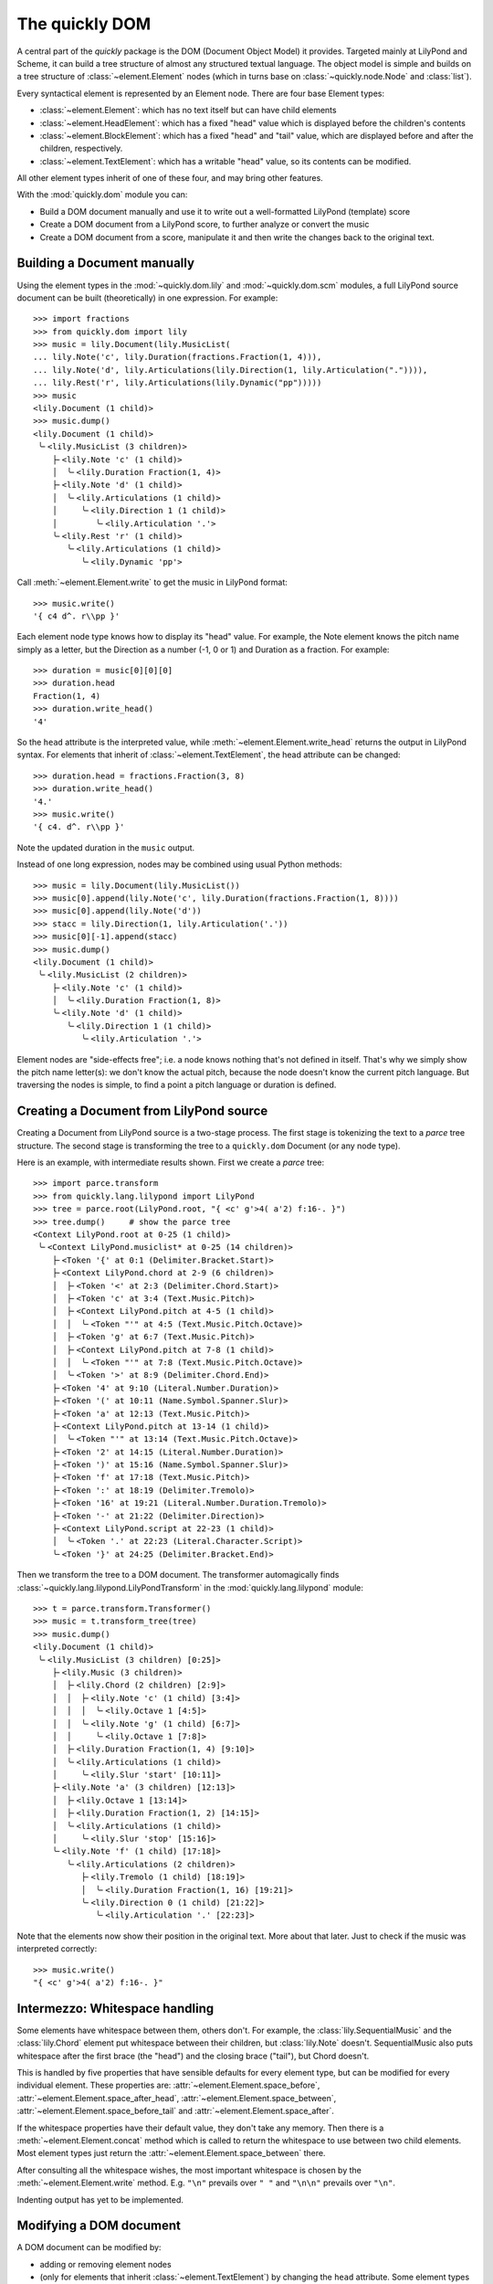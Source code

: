 The quickly DOM
===============

.. py:currentmodule:: quickly.dom

A central part of the *quickly* package is the DOM (Document Object Model) it
provides. Targeted mainly at LilyPond and Scheme, it can build a tree structure
of almost any structured textual language. The object model is simple and
builds on a tree structure of :class:`~element.Element` nodes (which in turns
base on :class:`~quickly.node.Node` and :class:`list`).

Every syntactical element is represented by an Element node. There are four base
Element types:

* :class:`~element.Element`: which has no text itself but can have child elements

* :class:`~element.HeadElement`: which has a fixed "head" value which is
  displayed before the children's contents

* :class:`~element.BlockElement`: which has a fixed "head" and "tail" value,
  which are displayed before and after the children, respectively.

* :class:`~element.TextElement`: which has a writable "head" value, so its
  contents can be modified.

All other element types inherit of one of these four, and may bring other
features.

With the :mod:`quickly.dom` module you can:

* Build a DOM document manually and use it to write out a well-formatted
  LilyPond (template) score

* Create a DOM document from a LilyPond score, to further analyze or convert
  the music

* Create a DOM document from a score, manipulate it and then write the
  changes back to the original text.


Building a Document manually
----------------------------

Using the element types in the :mod:`~quickly.dom.lily` and
:mod:`~quickly.dom.scm` modules, a full LilyPond source document can be built
(theoretically) in one expression. For example::

    >>> import fractions
    >>> from quickly.dom import lily
    >>> music = lily.Document(lily.MusicList(
    ... lily.Note('c', lily.Duration(fractions.Fraction(1, 4))),
    ... lily.Note('d', lily.Articulations(lily.Direction(1, lily.Articulation(".")))),
    ... lily.Rest('r', lily.Articulations(lily.Dynamic("pp")))))
    >>> music
    <lily.Document (1 child)>
    >>> music.dump()
    <lily.Document (1 child)>
     ╰╴<lily.MusicList (3 children)>
        ├╴<lily.Note 'c' (1 child)>
        │  ╰╴<lily.Duration Fraction(1, 4)>
        ├╴<lily.Note 'd' (1 child)>
        │  ╰╴<lily.Articulations (1 child)>
        │     ╰╴<lily.Direction 1 (1 child)>
        │        ╰╴<lily.Articulation '.'>
        ╰╴<lily.Rest 'r' (1 child)>
           ╰╴<lily.Articulations (1 child)>
              ╰╴<lily.Dynamic 'pp'>

Call :meth:`~element.Element.write` to get the music in LilyPond format::

    >>> music.write()
    '{ c4 d^. r\\pp }'

Each element node type knows how to display its "head" value. For example, the
Note element knows the pitch name simply as a letter, but the Direction as a
number (-1, 0 or 1) and Duration as a fraction. For example::

    >>> duration = music[0][0][0]
    >>> duration.head
    Fraction(1, 4)
    >>> duration.write_head()
    '4'

So the ``head`` attribute is the interpreted value, while
:meth:`~element.Element.write_head` returns the output in LilyPond syntax.
For elements that inherit of :class:`~element.TextElement`, the head attribute
can be changed::

    >>> duration.head = fractions.Fraction(3, 8)
    >>> duration.write_head()
    '4.'
    >>> music.write()
    '{ c4. d^. r\\pp }'

Note the updated duration in the ``music`` output.

Instead of one long expression, nodes may be combined using usual Python
methods::

    >>> music = lily.Document(lily.MusicList())
    >>> music[0].append(lily.Note('c', lily.Duration(fractions.Fraction(1, 8))))
    >>> music[0].append(lily.Note('d'))
    >>> stacc = lily.Direction(1, lily.Articulation('.'))
    >>> music[0][-1].append(stacc)
    >>> music.dump()
    <lily.Document (1 child)>
     ╰╴<lily.MusicList (2 children)>
        ├╴<lily.Note 'c' (1 child)>
        │  ╰╴<lily.Duration Fraction(1, 8)>
        ╰╴<lily.Note 'd' (1 child)>
           ╰╴<lily.Direction 1 (1 child)>
              ╰╴<lily.Articulation '.'>

Element nodes are "side-effects free"; i.e. a node knows nothing that's not
defined in itself. That's why we simply show the pitch name letter(s): we don't
know the actual pitch, because the node doesn't know the current pitch
language. But traversing the nodes is simple, to find a point a pitch language
or duration is defined.


Creating a Document from LilyPond source
----------------------------------------

Creating a Document from LilyPond source is a two-stage process. The first
stage is tokenizing the text to a *parce* tree structure. The second stage is
transforming the tree to a ``quickly.dom`` Document (or any node type).

Here is an example, with intermediate results shown. First we create a *parce*
tree::

    >>> import parce.transform
    >>> from quickly.lang.lilypond import LilyPond
    >>> tree = parce.root(LilyPond.root, "{ <c' g'>4( a'2) f:16-. }")
    >>> tree.dump()     # show the parce tree
    <Context LilyPond.root at 0-25 (1 child)>
     ╰╴<Context LilyPond.musiclist* at 0-25 (14 children)>
        ├╴<Token '{' at 0:1 (Delimiter.Bracket.Start)>
        ├╴<Context LilyPond.chord at 2-9 (6 children)>
        │  ├╴<Token '<' at 2:3 (Delimiter.Chord.Start)>
        │  ├╴<Token 'c' at 3:4 (Text.Music.Pitch)>
        │  ├╴<Context LilyPond.pitch at 4-5 (1 child)>
        │  │  ╰╴<Token "'" at 4:5 (Text.Music.Pitch.Octave)>
        │  ├╴<Token 'g' at 6:7 (Text.Music.Pitch)>
        │  ├╴<Context LilyPond.pitch at 7-8 (1 child)>
        │  │  ╰╴<Token "'" at 7:8 (Text.Music.Pitch.Octave)>
        │  ╰╴<Token '>' at 8:9 (Delimiter.Chord.End)>
        ├╴<Token '4' at 9:10 (Literal.Number.Duration)>
        ├╴<Token '(' at 10:11 (Name.Symbol.Spanner.Slur)>
        ├╴<Token 'a' at 12:13 (Text.Music.Pitch)>
        ├╴<Context LilyPond.pitch at 13-14 (1 child)>
        │  ╰╴<Token "'" at 13:14 (Text.Music.Pitch.Octave)>
        ├╴<Token '2' at 14:15 (Literal.Number.Duration)>
        ├╴<Token ')' at 15:16 (Name.Symbol.Spanner.Slur)>
        ├╴<Token 'f' at 17:18 (Text.Music.Pitch)>
        ├╴<Token ':' at 18:19 (Delimiter.Tremolo)>
        ├╴<Token '16' at 19:21 (Literal.Number.Duration.Tremolo)>
        ├╴<Token '-' at 21:22 (Delimiter.Direction)>
        ├╴<Context LilyPond.script at 22-23 (1 child)>
        │  ╰╴<Token '.' at 22:23 (Literal.Character.Script)>
        ╰╴<Token '}' at 24:25 (Delimiter.Bracket.End)>

Then we transform the tree to a DOM document. The transformer automagically
finds :class:`~quickly.lang.lilypond.LilyPondTransform` in the
:mod:`quickly.lang.lilypond` module::

    >>> t = parce.transform.Transformer()
    >>> music = t.transform_tree(tree)
    >>> music.dump()
    <lily.Document (1 child)>
     ╰╴<lily.MusicList (3 children) [0:25]>
        ├╴<lily.Music (3 children)>
        │  ├╴<lily.Chord (2 children) [2:9]>
        │  │  ├╴<lily.Note 'c' (1 child) [3:4]>
        │  │  │  ╰╴<lily.Octave 1 [4:5]>
        │  │  ╰╴<lily.Note 'g' (1 child) [6:7]>
        │  │     ╰╴<lily.Octave 1 [7:8]>
        │  ├╴<lily.Duration Fraction(1, 4) [9:10]>
        │  ╰╴<lily.Articulations (1 child)>
        │     ╰╴<lily.Slur 'start' [10:11]>
        ├╴<lily.Note 'a' (3 children) [12:13]>
        │  ├╴<lily.Octave 1 [13:14]>
        │  ├╴<lily.Duration Fraction(1, 2) [14:15]>
        │  ╰╴<lily.Articulations (1 child)>
        │     ╰╴<lily.Slur 'stop' [15:16]>
        ╰╴<lily.Note 'f' (1 child) [17:18]>
           ╰╴<lily.Articulations (2 children)>
              ├╴<lily.Tremolo (1 child) [18:19]>
              │  ╰╴<lily.Duration Fraction(1, 16) [19:21]>
              ╰╴<lily.Direction 0 (1 child) [21:22]>
                 ╰╴<lily.Articulation '.' [22:23]>

Note that the elements now show their position in the original text. More about
that later. Just to check if the music was interpreted correctly::

    >>> music.write()
    "{ <c' g'>4( a'2) f:16-. }"


Intermezzo: Whitespace handling
-------------------------------

Some elements have whitespace between them, others don't. For example, the
:class:`lily.SequentialMusic` and the :class:`lily.Chord` element put
whitespace between their children, but :class:`lily.Note` doesn't.
SequentialMusic also puts whitespace after the first brace (the "head") and the
closing brace ("tail"), but Chord doesn't.

This is handled by five properties that have sensible defaults for every
element type, but can be modified for every individual element. These
properties are:
:attr:`~element.Element.space_before`,
:attr:`~element.Element.space_after_head`,
:attr:`~element.Element.space_between`,
:attr:`~element.Element.space_before_tail` and
:attr:`~element.Element.space_after`.

If the whitespace properties have their default value, they don't take any
memory. Then there is a :meth:`~element.Element.concat` method which is called
to return the whitespace to use between two child elements. Most element types
just return the :attr:`~element.Element.space_between` there.

After consulting all the whitespace wishes, the most important whitespace is
chosen by the :meth:`~element.Element.write` method. E.g. ``"\n"`` prevails
over ``" "`` and ``"\n\n"`` prevails over ``"\n"``.

Indenting output has yet to be implemented.


Modifying a DOM document
------------------------

A DOM document can be modified by:

* adding or removing element nodes

* (only for elements that inherit :class:`~element.TextElement`)
  by changing the ``head`` attribute. Some element types have more fine-grained
  control, for example the :class:`~scm.Number` types. But essentially
  everything that the element's methods may do is changing the head attribute.

Consider these examples (using the same music as above):

Add a note::

    >>> from quickly.dom import lily
    >>> music[0].append(lily.Note('e'))
    >>> music.write()
    "{ <c' g'>4( a'2) f:16-. e }"

Remove all octave marks::

    >>> for node in music // lily.Octave:
    ...     node.parent.remove(node)
    ...
    >>> music.write()
    '{ <c g>4( a2) f:16-. e }'

Using ``//`` you can iterate over all descendant elements of a node
that are an instance of the specified type. See for more information
the :mod:`~quickly.node` module.

Add an octave mark to all notes that don't have one::

    >>> for node in music // lily.Note:
    ...     if not any(node / lily.Octave):
    ...         node.insert(0, lily.Octave(2))
    ...
    >>> music.write()
    "{ <c'' g''>4( a''2) f'':16-. e'' }"

Change the note names::

    >>> for node in music // lily.Note:
    ...     node.head += 'is'
    ...
    >>> music.write()
    "{ <cis'' gis''>4( ais''2) fis'':16-. eis'' }"

TODO: Really understanding the pitches and modifying them in a musical manner
(e.g. transposing) will be implemented using a helper class that holds track of
the current pitch language, and the last duration etc.

Move all slurs up (only where they start)::

    >>> for slur in music // lily.Slur:
    ...     if slur.head == "start":
    ...         if isinstance(slur.parent, lily.Direction):
    ...             slur.parent.head = 1
    ...         else:
    ...             direction = lily.Direction(1)
    ...             slur.parent[slur.parent.index(slur)] = direction
    ...             direction.append(slur)
    ...
    >>> music.write()
    "{ <cis'' gis''>4^( ais''2) fis'':16-. eis'' }"

The above example iterates over all slur events, and selects those that are a
start event (``(``). If they already have a :class:`lily.Direction` parent, its
direction is set to 1 (up). Otherwise, a Direction element is created and the
slur appended to it (and thus reparented).

In the following example we remove durations that are the same as the previous
note::

    >>> tree = parce.root(LilyPond.root, "{ <c' g'>4 e8 e8 g16 g16 8 }")
    >>> music = t.transform_tree(tree)
    >>> music.dump()
    <lily.Document (1 child)>
     ╰╴<lily.MusicList (6 children) [0:28]>
        ├╴<lily.Music (2 children)>
        │  ├╴<lily.Chord (2 children) [2:9]>
        │  │  ├╴<lily.Note 'c' (1 child) [3:4]>
        │  │  │  ╰╴<lily.Octave 1 [4:5]>
        │  │  ╰╴<lily.Note 'g' (1 child) [6:7]>
        │  │     ╰╴<lily.Octave 1 [7:8]>
        │  ╰╴<lily.Duration Fraction(1, 4) [9:10]>
        ├╴<lily.Note 'e' (1 child) [11:12]>
        │  ╰╴<lily.Duration Fraction(1, 8) [12:13]>
        ├╴<lily.Note 'e' (1 child) [14:15]>
        │  ╰╴<lily.Duration Fraction(1, 8) [15:16]>
        ├╴<lily.Note 'g' (1 child) [17:18]>
        │  ╰╴<lily.Duration Fraction(1, 16) [18:20]>
        ├╴<lily.Note 'g' (1 child) [21:22]>
        │  ╰╴<lily.Duration Fraction(1, 16) [22:24]>
        ╰╴<lily.Unpitched (1 child)>
           ╰╴<lily.Duration Fraction(1, 8) [25:26]>
    >>> prev = None
    >>> for node in music[0] / lily.Music:
    ...     if not isinstance(node, lily.Skip):
    ...         for dur in node / lily.Duration:
    ...             if dur.duration() == prev:
    ...                 if not isinstance(node, lily.Unpitched):
    ...                     node.remove(dur)
    ...             else:
    ...                 prev = dur.duration()
    ...
    >>> music.write()
    "{ <c' g'>4 e8 e g16 g 8 }"

Unpitched and Skip *must* have a duration child. A Skip (``\skip``) does not
change the "current" duration in LilyPond however, while an unpitched note
(indicated by a sole duration) does.


Intermezzo: Validity
--------------------

Note that, when modifying a DOM document, you must take care that you produce a
valid LilyPond document. The ``quickly.dom`` module doesn't enforce validity.
Maybe in the future element types could provide some type hints or checks as
per the child elements they allow, and in what particular order.

The behaviour of all element types is very predictable: they print their head
value, and then the output of the child elements, and then the tail value if
there is one. All output interpersed with whitespace according to well-defined
rules.

But that predictability can lead to unexpected results. For example, adding a
duration to a note is straightforward::

    >>> from quickly.dom import lily
    >>> note = lily.Note('c')
    >>> note.append(lily.Duration(1/2))
    >>> note.write()
    'c2'

But when adding a duration to a chord, care must be taken to put the
duration not before the chord's tail (``>``)::

    >>> chord = lily.Chord(*map(lily.Note, 'cega'))
    >>> chord.write()
    '<c e g a>'
    >>> chord.append(lily.Duration(1/4))
    >>> chord.write()
    '<c e g a 4>'       # erroneous!!

In ``python-ly`` this was tackled by making the duration an attribute instead
of a child; but that made handling of the music tree more difficult and the
class definitions unpredictable and complicated.

What makes ``quickly.dom`` special is that it *both* tries to be a semantical
structure that's easy to create, query and manipulate, *and* on the other hand
still strictly follows the printing order of the original document. Which makes
creating and adapting new element types with new output easy.

Another reason to adopt the very same behaviour everywhere is that all element
nodes can keep references to the parce tokens they were transformed from.
Modifications to a transformed DOM document can be collected and written back
to the original source text. More about that later.

So, how do we correctly add a duration to a chord? By wrapping the chord in a
generic :class:`lily.Music` element, much like LilyPond itself can endlessly
wrap music in ``(make-music ...)`` calls::

    >>> chord = lily.Chord(lily.Note('c'), lily.Note('e'), lily.Note('g'), lily.Note('c', lily.Octave(1)))
    >>> chord.write()
    "<c e g c'>"
    >>> chord = lily.Music(chord)
    >>> chord.append(lily.Duration(1/4))
    >>> chord.write()
    "<c e g c'>4"       # valid :-)

The same holds true for adding articulations to a chord, be sure it is wrapped
in a Music element first.


Using a DOM document to edit an original document
-------------------------------------------------

A DOM document that is transformed from a *parce* tree, keeps references to the
originating tokens in the ``head_origin`` and optionally the ``tail_origin``
attribute. That's why such a DOM document shows the positions in the text when
dumping the contents to the console.

When an element is modified by writing to the ``head`` attribute (for
TextElement), a "modified" flag is set when the new value actually is
different.

There are two element methods dealing with this:

* :meth:`~element.Element.edits`, which yields a list of three-tuples (pos, end, text)
  denoting the changes that are made when comparing to the original tree. Although
  the elements have the originating tokens, the tree is needed as well, to see if
  contents was removed.

* :meth:`~element.Element.edit`, which directly writes back the changes to a
  :class:`parce.Document`.

Let's go back to the initial example, but now create a parce Document with the
LilyPond source, instead of only creating a tree::

    >>> import parce.transform
    >>> from quickly.lang.lilypond import LilyPond
    >>> d = parce.Document(LilyPond.root)

We now create the transformer::

    >>> t = parce.transform.Transformer()

But we connect the source document's treebuilder to the transformer (see
the *parce* documentation)::

    >>> t.connect_treebuilder(d.builder())

Now we set the text, the transformer then automatically builds the resulting
DOM::

    >>> d.set_text("{ <c' g'>4( a'2) f:16-. }")
    >>> music = t.result(d.get_root(True))
    >>> music.dump()
    <lily.Document (1 child)>
     ╰╴<lily.MusicList (3 children) [0:25]>
        ├╴<lily.Music (3 children)>
        │  ├╴<lily.Chord (2 children) [2:9]>
        │  │  ├╴<lily.Note 'c' (1 child) [3:4]>
        │  │  │  ╰╴<lily.Octave 1 [4:5]>
        │  │  ╰╴<lily.Note 'g' (1 child) [6:7]>
        │  │     ╰╴<lily.Octave 1 [7:8]>
        │  ├╴<lily.Duration Fraction(1, 4) [9:10]>
        │  ╰╴<lily.Articulations (1 child)>
        │     ╰╴<lily.Slur 'start' [10:11]>
        ├╴<lily.Note 'a' (3 children) [12:13]>
        │  ├╴<lily.Octave 1 [13:14]>
        │  ├╴<lily.Duration Fraction(1, 2) [14:15]>
        │  ╰╴<lily.Articulations (1 child)>
        │     ╰╴<lily.Slur 'stop' [15:16]>
        ╰╴<lily.Note 'f' (1 child) [17:18]>
           ╰╴<lily.Articulations (2 children)>
              ├╴<lily.Tremolo (1 child) [18:19]>
              │  ╰╴<lily.Duration Fraction(1, 16) [19:21]>
              ╰╴<lily.Direction 0 (1 child) [21:22]>
                 ╰╴<lily.Articulation '.' [22:23]>

.. note::

    We give the root context to the :meth:`parce.transform.Transformer.result`
    method, because one Transformer can build, update and cache the transformed
    result for many source documents at once. By giving the root context, we
    get the correct transformed result.

Now we apply some manipulation to the music. Again add "is" to all the note
heads::

    >>> from quickly.dom import lily
    >>> for note in music // lily.Note:
    ...     note.head += "is"
    ...
    >>> list(music.edits(d.get_root()))
    [(3, 4, 'cis'), (6, 7, 'gis'), (12, 13, 'ais'), (17, 18, 'fis')]

We see the changes. With :meth:`~element.Element.edit` we can directly apply them
to the original document::

    >>> music.edit(d)
    4
    >>> d.text()
    "{ <cis' gis'>4( ais'2) fis:16-. }"

The document has changed. The :meth:`~element.Element.edit` method returns the
number of changes that were made. Now that the original document is modified,
the transformer already has run again in the background to update the nodes
that were changed. Nodes that didn't change (but maybe changed position) are
retained and used again. So to start new manipulations on the document, we need
to request the transformed DOM tree again::

    >>> music = t.result(d.get_root())
    >>> music.dump()
    <lily.Document (1 child)>
     ╰╴<lily.MusicList (3 children) [0:33]>
        ├╴<lily.Music (3 children)>
        │  ├╴<lily.Chord (2 children) [2:13]>
        │  │  ├╴<lily.Note 'cis' (1 child) [3:6]>
        │  │  │  ╰╴<lily.Octave 1 [6:7]>
        │  │  ╰╴<lily.Note 'gis' (1 child) [8:11]>
        │  │     ╰╴<lily.Octave 1 [11:12]>
        │  ├╴<lily.Duration Fraction(1, 4) [13:14]>
        │  ╰╴<lily.Articulations (1 child)>
        │     ╰╴<lily.Slur 'start' [14:15]>
        ├╴<lily.Note 'ais' (3 children) [16:19]>
        │  ├╴<lily.Octave 1 [19:20]>
        │  ├╴<lily.Duration Fraction(1, 2) [20:21]>
        │  ╰╴<lily.Articulations (1 child)>
        │     ╰╴<lily.Slur 'stop' [21:22]>
        ╰╴<lily.Note 'fis' (1 child) [23:26]>
           ╰╴<lily.Articulations (2 children)>
              ├╴<lily.Tremolo (1 child) [26:27]>
              │  ╰╴<lily.Duration Fraction(1, 16) [27:29]>
              ╰╴<lily.Direction 0 (1 child) [29:30]>
                 ╰╴<lily.Articulation '.' [30:31]>

Let's apply another change, moving all slurs up::

    >>> for slur in music // lily.Slur:
    ...     if slur.head == "start":
    ...         if isinstance(slur.parent, lily.Direction):
    ...             slur.parent.head = 1
    ...         else:
    ...             direction = lily.Direction(1)
    ...             slur.parent[slur.parent.index(slur)] = direction
    ...             direction.append(slur)
    ...
    >>> list(music.edits(d.get_root()))
    [(14, 14, '^')]

One ``^`` needs to be added to the original document::

    >>> music.edit(d)
    1
    >>> d.text()
    "{ <cis' gis'>4^( ais'2) fis:16-. }"

We could also write out the music with ``music.write()`` but the clear
advantage of only applying the changes is that other formatting of the
document, such as whitespace, newlines, comments etc all are preserved.

So with *quickly* we can perform smart music manipulations without being
intrusive to the writer of a LilyPond score.

